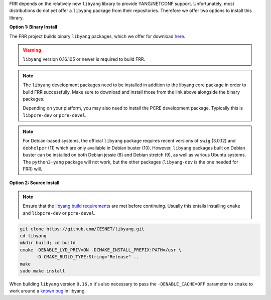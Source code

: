FRR depends on the relatively new ``libyang`` library to provide YANG/NETCONF
support. Unfortunately, most distributions do not yet offer a ``libyang``
package from their repositories. Therefore we offer two options to install this
library.

**Option 1: Binary Install**

The FRR project builds binary ``libyang`` packages, which we offer for download
`here <https://ci1.netdef.org/browse/LIBYANG-YANGRELEASE/latestSuccessful/artifact>`_.

.. warning::

   ``libyang`` version 0.16.105 or newer is required to build FRR.

.. note::

   The ``libyang`` development packages need to be installed in addition to the
   libyang core package in order to build FRR successfully. Make sure to
   download and install those from the link above alongside the binary
   packages.

   Depending on your platform, you may also need to install the PCRE
   development package. Typically this is ``libpcre-dev`` or ``pcre-devel``.

.. note::

   For Debian-based systems, the official ``libyang`` package requires recent
   versions of ``swig`` (3.0.12) and ``debhelper`` (11) which are only
   available in Debian buster (10).  However, ``libyang`` packages built on
   Debian buster can be installed on both Debian jessie (8) and Debian stretch
   (9), as well as various Ubuntu systems.  The ``python3-yang`` package will
   not work, but the other packages (``libyang-dev`` is the one needed for FRR)
   will.

**Option 2: Source Install**

.. note::

   Ensure that the `libyang build requirements
   <https://github.com/CESNET/libyang/blob/master/README.md#build-requirements>`_
   are met before continuing. Usually this entails installing ``cmake`` and
   ``libpcre-dev`` or ``pcre-devel``.

.. code-block:: console

   git clone https://github.com/CESNET/libyang.git
   cd libyang
   mkdir build; cd build
   cmake -DENABLE_LYD_PRIV=ON -DCMAKE_INSTALL_PREFIX:PATH=/usr \
         -D CMAKE_BUILD_TYPE:String="Release" ..
   make
   sudo make install

When building ``libyang`` version ``0.16.x`` it's also necessary to pass the
``-DENABLE_CACHE=OFF`` parameter to ``cmake`` to work around a
`known bug <https://github.com/CESNET/libyang/issues/752>`_ in libyang.


